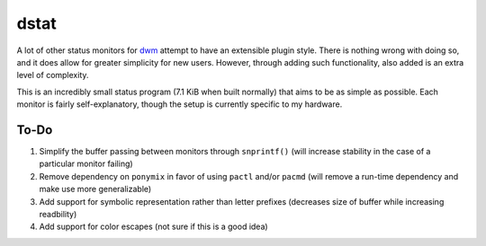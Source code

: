 dstat
-----
A lot of other status monitors for `dwm <http://dwm.suckless.org/>`_ attempt to have an extensible plugin style.
There is nothing wrong with doing so, and it does allow for greater simplicity for new users.
However, through adding such functionality, also added is an extra level of complexity.

This is an incredibly small status program (7.1 KiB when built normally) that aims to be as simple as possible.
Each monitor is fairly self-explanatory, though the setup is currently specific to my hardware.

To-Do
=====
#. Simplify the buffer passing between monitors through ``snprintf()`` (will increase stability in the case of a particular monitor failing)
#. Remove dependency on ``ponymix`` in favor of using ``pactl`` and/or ``pacmd`` (will remove a run-time dependency and make use more generalizable)
#. Add support for symbolic representation rather than letter prefixes (decreases size of buffer while increasing readbility)
#. Add support for color escapes (not sure if this is a good idea)
